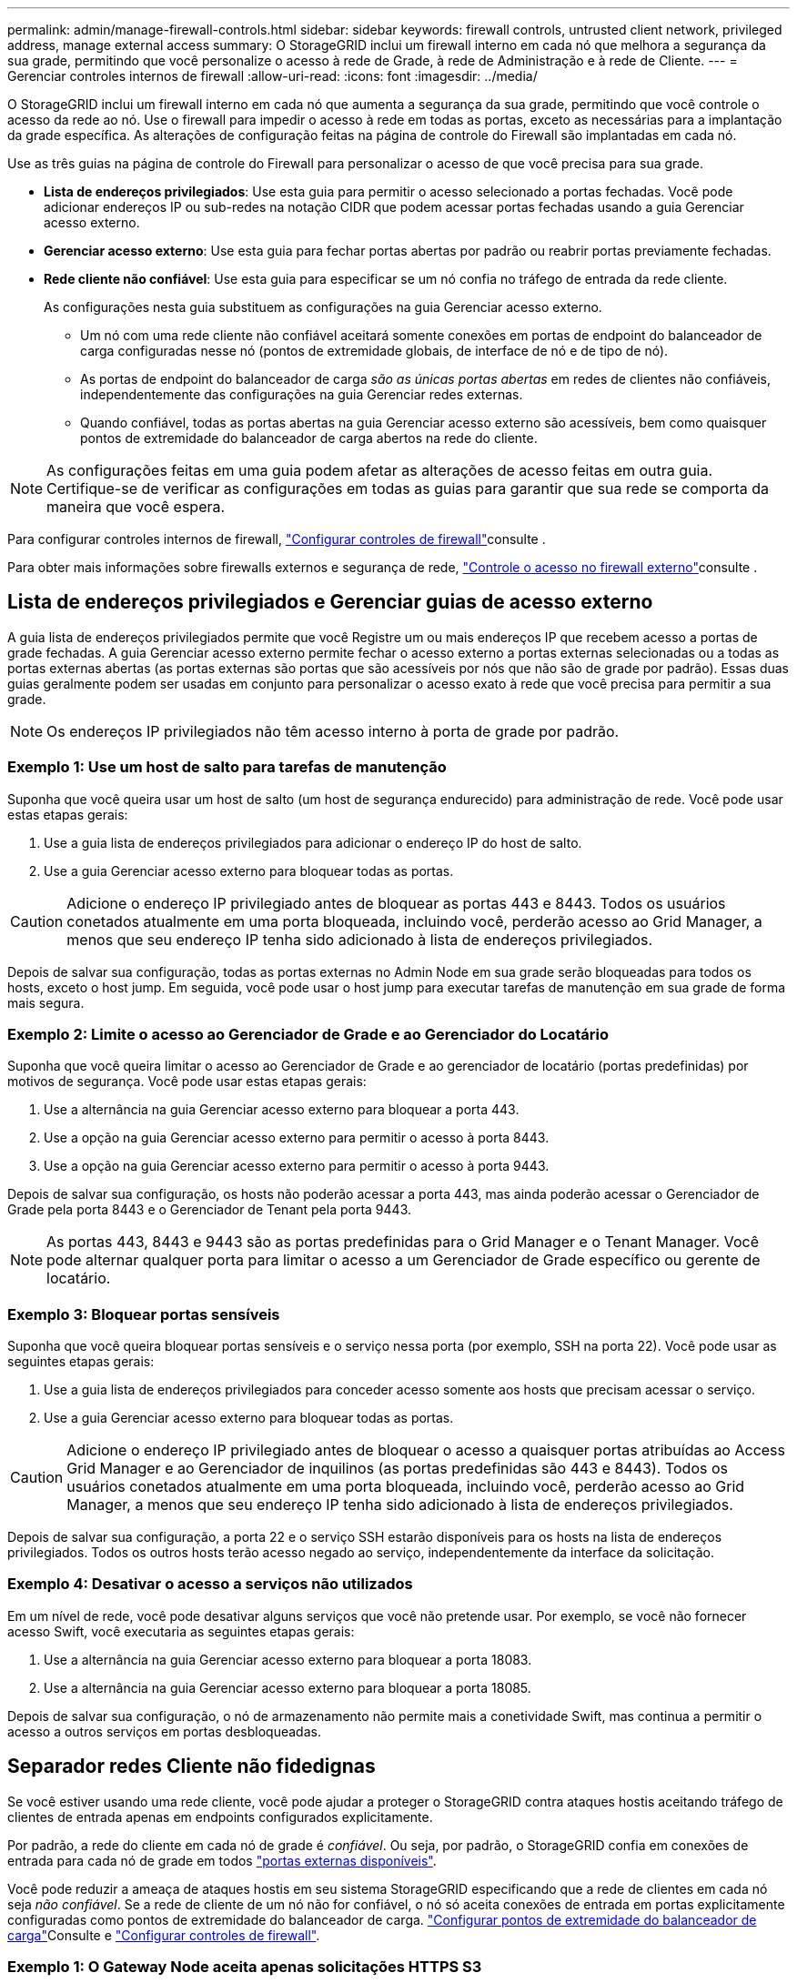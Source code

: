 ---
permalink: admin/manage-firewall-controls.html 
sidebar: sidebar 
keywords: firewall controls, untrusted client network, privileged address, manage external access 
summary: O StorageGRID inclui um firewall interno em cada nó que melhora a segurança da sua grade, permitindo que você personalize o acesso à rede de Grade, à rede de Administração e à rede de Cliente. 
---
= Gerenciar controles internos de firewall
:allow-uri-read: 
:icons: font
:imagesdir: ../media/


[role="lead"]
O StorageGRID inclui um firewall interno em cada nó que aumenta a segurança da sua grade, permitindo que você controle o acesso da rede ao nó. Use o firewall para impedir o acesso à rede em todas as portas, exceto as necessárias para a implantação da grade específica. As alterações de configuração feitas na página de controle do Firewall são implantadas em cada nó.

Use as três guias na página de controle do Firewall para personalizar o acesso de que você precisa para sua grade.

* *Lista de endereços privilegiados*: Use esta guia para permitir o acesso selecionado a portas fechadas. Você pode adicionar endereços IP ou sub-redes na notação CIDR que podem acessar portas fechadas usando a guia Gerenciar acesso externo.
* *Gerenciar acesso externo*: Use esta guia para fechar portas abertas por padrão ou reabrir portas previamente fechadas.
* *Rede cliente não confiável*: Use esta guia para especificar se um nó confia no tráfego de entrada da rede cliente.
+
As configurações nesta guia substituem as configurações na guia Gerenciar acesso externo.

+
** Um nó com uma rede cliente não confiável aceitará somente conexões em portas de endpoint do balanceador de carga configuradas nesse nó (pontos de extremidade globais, de interface de nó e de tipo de nó).
** As portas de endpoint do balanceador de carga _são as únicas portas abertas_ em redes de clientes não confiáveis, independentemente das configurações na guia Gerenciar redes externas.
** Quando confiável, todas as portas abertas na guia Gerenciar acesso externo são acessíveis, bem como quaisquer pontos de extremidade do balanceador de carga abertos na rede do cliente.





NOTE: As configurações feitas em uma guia podem afetar as alterações de acesso feitas em outra guia. Certifique-se de verificar as configurações em todas as guias para garantir que sua rede se comporta da maneira que você espera.

Para configurar controles internos de firewall, link:../admin/configure-firewall-controls.html["Configurar controles de firewall"]consulte .

Para obter mais informações sobre firewalls externos e segurança de rede, link:../admin/controlling-access-through-firewalls.html["Controle o acesso no firewall externo"]consulte .



== Lista de endereços privilegiados e Gerenciar guias de acesso externo

A guia lista de endereços privilegiados permite que você Registre um ou mais endereços IP que recebem acesso a portas de grade fechadas. A guia Gerenciar acesso externo permite fechar o acesso externo a portas externas selecionadas ou a todas as portas externas abertas (as portas externas são portas que são acessíveis por nós que não são de grade por padrão). Essas duas guias geralmente podem ser usadas em conjunto para personalizar o acesso exato à rede que você precisa para permitir a sua grade.


NOTE: Os endereços IP privilegiados não têm acesso interno à porta de grade por padrão.



=== Exemplo 1: Use um host de salto para tarefas de manutenção

Suponha que você queira usar um host de salto (um host de segurança endurecido) para administração de rede. Você pode usar estas etapas gerais:

. Use a guia lista de endereços privilegiados para adicionar o endereço IP do host de salto.
. Use a guia Gerenciar acesso externo para bloquear todas as portas.



CAUTION: Adicione o endereço IP privilegiado antes de bloquear as portas 443 e 8443. Todos os usuários conetados atualmente em uma porta bloqueada, incluindo você, perderão acesso ao Grid Manager, a menos que seu endereço IP tenha sido adicionado à lista de endereços privilegiados.

Depois de salvar sua configuração, todas as portas externas no Admin Node em sua grade serão bloqueadas para todos os hosts, exceto o host jump. Em seguida, você pode usar o host jump para executar tarefas de manutenção em sua grade de forma mais segura.



=== Exemplo 2: Limite o acesso ao Gerenciador de Grade e ao Gerenciador do Locatário

Suponha que você queira limitar o acesso ao Gerenciador de Grade e ao gerenciador de locatário (portas predefinidas) por motivos de segurança. Você pode usar estas etapas gerais:

. Use a alternância na guia Gerenciar acesso externo para bloquear a porta 443.
. Use a opção na guia Gerenciar acesso externo para permitir o acesso à porta 8443.
. Use a opção na guia Gerenciar acesso externo para permitir o acesso à porta 9443.


Depois de salvar sua configuração, os hosts não poderão acessar a porta 443, mas ainda poderão acessar o Gerenciador de Grade pela porta 8443 e o Gerenciador de Tenant pela porta 9443.


NOTE: As portas 443, 8443 e 9443 são as portas predefinidas para o Grid Manager e o Tenant Manager. Você pode alternar qualquer porta para limitar o acesso a um Gerenciador de Grade específico ou gerente de locatário.



=== Exemplo 3: Bloquear portas sensíveis

Suponha que você queira bloquear portas sensíveis e o serviço nessa porta (por exemplo, SSH na porta 22). Você pode usar as seguintes etapas gerais:

. Use a guia lista de endereços privilegiados para conceder acesso somente aos hosts que precisam acessar o serviço.
. Use a guia Gerenciar acesso externo para bloquear todas as portas.



CAUTION: Adicione o endereço IP privilegiado antes de bloquear o acesso a quaisquer portas atribuídas ao Access Grid Manager e ao Gerenciador de inquilinos (as portas predefinidas são 443 e 8443). Todos os usuários conetados atualmente em uma porta bloqueada, incluindo você, perderão acesso ao Grid Manager, a menos que seu endereço IP tenha sido adicionado à lista de endereços privilegiados.

Depois de salvar sua configuração, a porta 22 e o serviço SSH estarão disponíveis para os hosts na lista de endereços privilegiados. Todos os outros hosts terão acesso negado ao serviço, independentemente da interface da solicitação.



=== Exemplo 4: Desativar o acesso a serviços não utilizados

Em um nível de rede, você pode desativar alguns serviços que você não pretende usar. Por exemplo, se você não fornecer acesso Swift, você executaria as seguintes etapas gerais:

. Use a alternância na guia Gerenciar acesso externo para bloquear a porta 18083.
. Use a alternância na guia Gerenciar acesso externo para bloquear a porta 18085.


Depois de salvar sua configuração, o nó de armazenamento não permite mais a conetividade Swift, mas continua a permitir o acesso a outros serviços em portas desbloqueadas.



== Separador redes Cliente não fidedignas

Se você estiver usando uma rede cliente, você pode ajudar a proteger o StorageGRID contra ataques hostis aceitando tráfego de clientes de entrada apenas em endpoints configurados explicitamente.

Por padrão, a rede do cliente em cada nó de grade é _confiável_. Ou seja, por padrão, o StorageGRID confia em conexões de entrada para cada nó de grade em todos link:../network/external-communications.html["portas externas disponíveis"].

Você pode reduzir a ameaça de ataques hostis em seu sistema StorageGRID especificando que a rede de clientes em cada nó seja _não confiável_. Se a rede de cliente de um nó não for confiável, o nó só aceita conexões de entrada em portas explicitamente configuradas como pontos de extremidade do balanceador de carga. link:../admin/configuring-load-balancer-endpoints.html["Configurar pontos de extremidade do balanceador de carga"]Consulte e link:../admin/configure-firewall-controls.html["Configurar controles de firewall"].



=== Exemplo 1: O Gateway Node aceita apenas solicitações HTTPS S3

Suponha que você queira que um nó de gateway recuse todo o tráfego de entrada na rede do cliente, exceto para solicitações HTTPS S3. Você executaria estes passos gerais:

. Na link:../admin/configuring-load-balancer-endpoints.html["Pontos de extremidade do balanceador de carga"] página, configure um ponto de extremidade do balanceador de carga para S3 em HTTPS na porta 443.
. Na página de controle do Firewall, selecione não confiável para especificar que a rede do cliente no nó de gateway não é confiável.


Depois de salvar sua configuração, todo o tráfego de entrada na rede de clientes do nó de Gateway será descartado, exceto para solicitações HTTPS S3 na porta 443 e ICMP echo (ping).



=== Exemplo 2: O nó de storage envia S3 solicitações de serviços de plataforma

Suponha que você queira ativar o tráfego de serviços de plataforma S3 de saída de um nó de armazenamento, mas você deseja impedir quaisquer conexões de entrada para esse nó de armazenamento na rede do cliente. Você executaria este passo geral:

* Na guia redes de clientes não confiáveis da página de controle do Firewall, indique que a rede de cliente no nó de armazenamento não é confiável.


Depois de salvar sua configuração, o nó de armazenamento não aceita mais nenhum tráfego de entrada na rede do cliente, mas continua a permitir solicitações de saída para destinos de serviços de plataforma configurados.



=== Exemplo 3: Limitando o acesso ao Gerenciador de Grade a uma sub-rede

Suponha que você queira permitir o acesso do Gerenciador de Grade somente em uma sub-rede específica. Você executaria os seguintes passos:

. Anexe a rede cliente dos seus nós de administrador à sub-rede.
. Use a guia rede de cliente não confiável para configurar a rede de cliente como não confiável.
. Quando você cria um ponto de extremidade do balanceador de carga da interface de gerenciamento, insira a porta e selecione a interface de gerenciamento que a porta acessará.
. Selecione *Sim* para rede cliente não confiável.
. Use a guia Gerenciar acesso externo para bloquear todas as portas externas (com ou sem endereços IP privilegiados definidos para hosts fora dessa sub-rede).


Depois de salvar sua configuração, somente os hosts na sub-rede especificada podem acessar o Gerenciador de Grade. Todos os outros hosts estão bloqueados.

